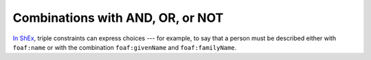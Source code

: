 .. _combinations:

Combinations with AND, OR, or NOT
.................................

`In ShEx <https://shex.io/shex-primer/#inverse-properties>`_, triple constraints can express choices --- for example, to say that a person must be described either with ``foaf:name`` or with the combination ``foaf:givenName`` and ``foaf:familyName``.
